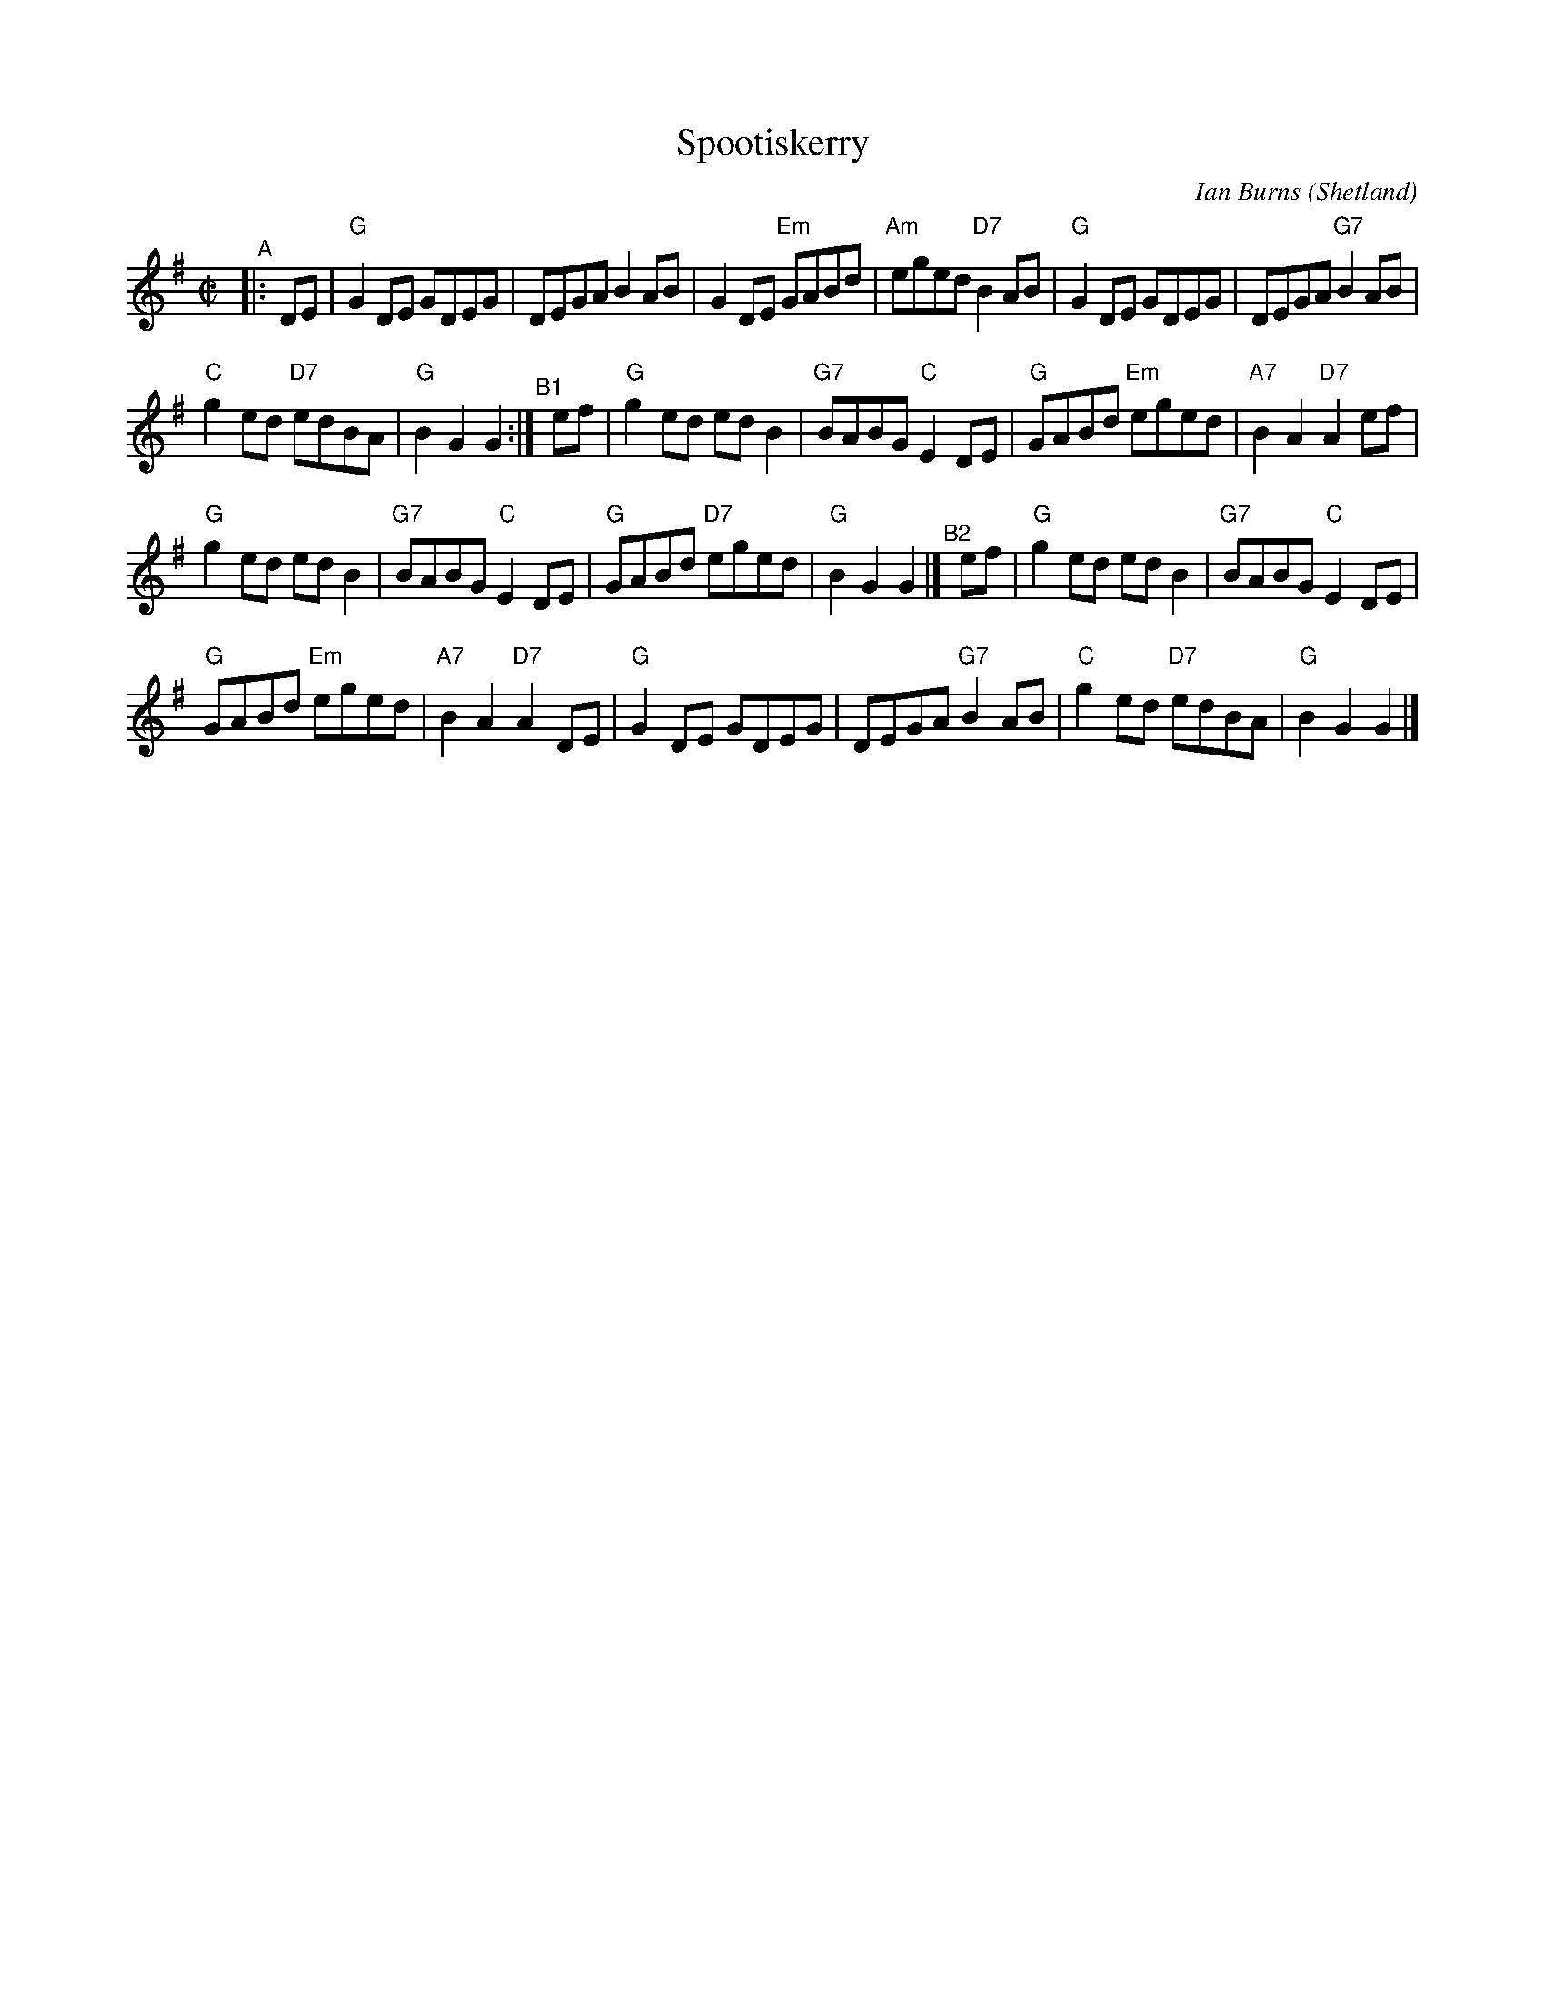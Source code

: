 X: 1
T: Spootiskerry
%T: "da Fitful Head"
C: Ian Burns (Shetland)
Z: 2015 John Chambers <jc:trillian.mit.edu>
B: Concord Slow Scottish Jam session binder 2.
B: SRSNH 1/92 3.16
B: BSFC 4-16
R: reel
M: C|
L: 1/8
K: G
"^A"|: DE |\
"G"G2DE     GDEG |     DEGA     B2AB |\
   G2DE "Em"GABd | "Am"eged "D7"B2AB |\
"G"G2DE     GDEG |     DEGA "G7"B2AB |
"C"g2ed "D7"edBA |  "G"B2G2     G2  :|\
"^B1"[|] ef |\
"G"g2ed     edB2 | "G7"BABG  "C"E2DE |\
"G"GABd "Em"eged | "A7"B2A2 "D7"A2ef |
"G"g2ed     edB2 | "G7"BABG  "C"E2DE |\
"G"GABd "D7"eged |  "G"B2G2     G2   |]\
"^B2"[|] ef |\
"G"g2ed     edB2 | "G7"BABG  "C"E2DE |
"G"GABd "Em"eged | "A7"B2A2 "D7"A2DE |\
"G"G2DE     GDEG |     DEGA "G7"B2AB |\
"C"g2ed "D7"edBA |  "G"B2G2     G2   |]
